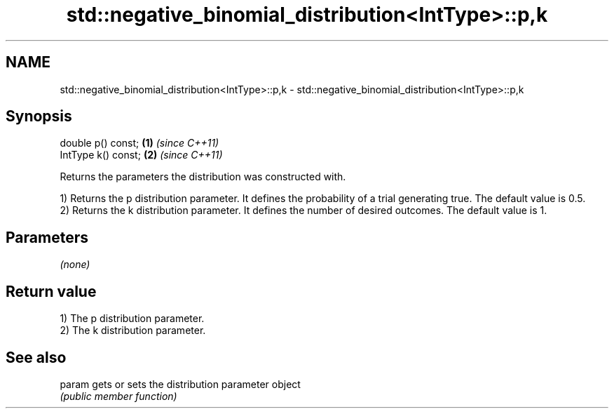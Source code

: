.TH std::negative_binomial_distribution<IntType>::p,k 3 "2020.03.24" "http://cppreference.com" "C++ Standard Libary"
.SH NAME
std::negative_binomial_distribution<IntType>::p,k \- std::negative_binomial_distribution<IntType>::p,k

.SH Synopsis
   double p() const;  \fB(1)\fP \fI(since C++11)\fP
   IntType k() const; \fB(2)\fP \fI(since C++11)\fP

   Returns the parameters the distribution was constructed with.

   1) Returns the p distribution parameter. It defines the probability of a trial generating true. The default value is 0.5.
   2) Returns the k distribution parameter. It defines the number of desired outcomes. The default value is 1.

.SH Parameters

   \fI(none)\fP

.SH Return value

   1) The p distribution parameter.
   2) The k distribution parameter.

.SH See also

   param gets or sets the distribution parameter object
         \fI(public member function)\fP
